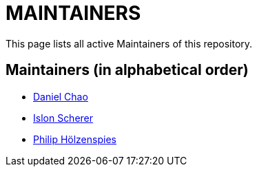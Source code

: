 = MAINTAINERS

This page lists all active Maintainers of this repository.

== Maintainers (in alphabetical order)

* https://github.com/bioball[Daniel Chao]
* https://github.com/stackoverflow[Islon Scherer]
* https://github.com/holzensp[Philip Hölzenspies]

